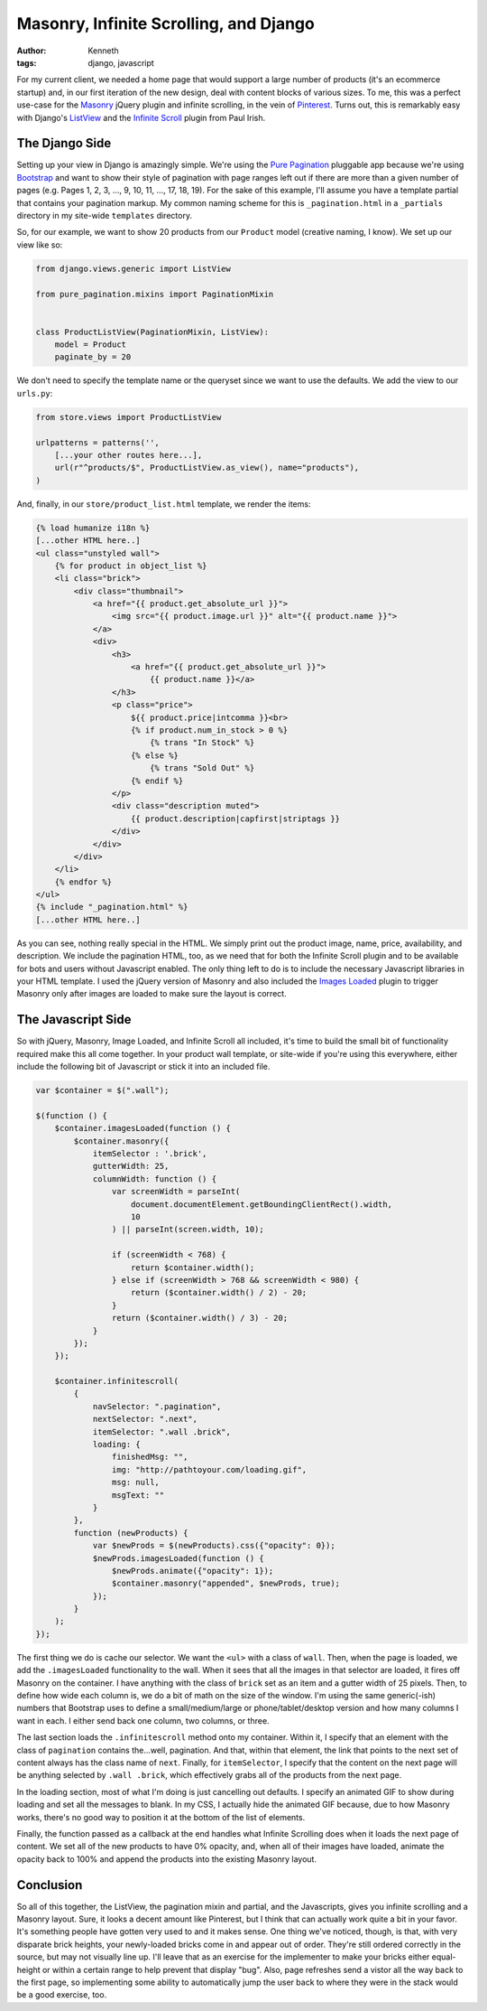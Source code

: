 =======================================
Masonry, Infinite Scrolling, and Django
=======================================

:author: Kenneth
:tags: django, javascript

For my current client, we needed a home page that would support a large number of products (it's an ecommerce startup) and, in our first iteration of the new design, deal with content blocks of various sizes. To me, this was a perfect use-case for the Masonry_ jQuery plugin and infinite scrolling, in the vein of Pinterest_. Turns out, this is remarkably easy with Django's ListView_ and the `Infinite Scroll`_ plugin from Paul Irish.

The Django Side
===============

Setting up your view in Django is amazingly simple. We're using the `Pure Pagination`_ pluggable app because we're using Bootstrap_ and want to show their style of pagination with page ranges left out if there are more than a given number of pages (e.g. Pages 1, 2, 3, ..., 9, 10, 11, ..., 17, 18, 19). For the sake of this example, I'll assume you have a template partial that contains your pagination markup. My common naming scheme for this is ``_pagination.html`` in a ``_partials`` directory in my site-wide ``templates`` directory.

So, for our example, we want to show 20 products from our ``Product`` model (creative naming, I know). We set up our view like so:

.. code-block:: django

    from django.views.generic import ListView

    from pure_pagination.mixins import PaginationMixin


    class ProductListView(PaginationMixin, ListView):
        model = Product
        paginate_by = 20

We don't need to specify the template name or the queryset since we want to use the defaults. We add the view to our ``urls.py``:

.. code-block:: django

    from store.views import ProductListView

    urlpatterns = patterns('',
        [...your other routes here...],
        url(r"^products/$", ProductListView.as_view(), name="products"),
    )

And, finally, in our ``store/product_list.html`` template, we render the items:

.. code-block:: html

    {% load humanize i18n %}
    [...other HTML here..]
    <ul class="unstyled wall">
        {% for product in object_list %}
        <li class="brick">
            <div class="thumbnail">
                <a href="{{ product.get_absolute_url }}">
                    <img src="{{ product.image.url }}" alt="{{ product.name }}">
                </a>
                <div>
                    <h3>
                        <a href="{{ product.get_absolute_url }}">
                            {{ product.name }}</a>
                    </h3>
                    <p class="price">
                        ${{ product.price|intcomma }}<br>
                        {% if product.num_in_stock > 0 %}
                            {% trans "In Stock" %}
                        {% else %}
                            {% trans "Sold Out" %}
                        {% endif %}
                    </p>
                    <div class="description muted">
                        {{ product.description|capfirst|striptags }}
                    </div>
                </div>
            </div>
        </li>
        {% endfor %}
    </ul>
    {% include "_pagination.html" %}
    [...other HTML here..]

As you can see, nothing really special in the HTML. We simply print out the product image, name, price, availability, and description. We include the pagination HTML, too, as we need that for both the Infinite Scroll plugin and to be available for bots and users without Javascript enabled. The only thing left to do is to include the necessary Javascript libraries in your HTML template. I used the jQuery version of Masonry and also included the `Images Loaded`_ plugin to trigger Masonry only after images are loaded to make sure the layout is correct.

The Javascript Side
===================

So with jQuery, Masonry, Image Loaded, and Infinite Scroll all included, it's time to build the small bit of functionality required make this all come together. In your product wall template, or site-wide if you're using this everywhere, either include the following bit of Javascript or stick it into an included file. 

.. code-block:: javascript

    var $container = $(".wall");

    $(function () {
        $container.imagesLoaded(function () {
            $container.masonry({
                itemSelector : '.brick',
                gutterWidth: 25,
                columnWidth: function () {
                    var screenWidth = parseInt(
                        document.documentElement.getBoundingClientRect().width,
                        10
                    ) || parseInt(screen.width, 10);

                    if (screenWidth < 768) {
                        return $container.width();
                    } else if (screenWidth > 768 && screenWidth < 980) {
                        return ($container.width() / 2) - 20;
                    }
                    return ($container.width() / 3) - 20;
                }
            });
        });

        $container.infinitescroll(
            {
                navSelector: ".pagination",
                nextSelector: ".next",
                itemSelector: ".wall .brick",
                loading: {
                    finishedMsg: "",
                    img: "http://pathtoyour.com/loading.gif",
                    msg: null,
                    msgText: ""
                }
            },
            function (newProducts) {
                var $newProds = $(newProducts).css({"opacity": 0});
                $newProds.imagesLoaded(function () {
                    $newProds.animate({"opacity": 1});
                    $container.masonry("appended", $newProds, true);
                });
            }
        );
    });

The first thing we do is cache our selector. We want the ``<ul>`` with a class of ``wall``. Then, when the page is loaded, we add the ``.imagesLoaded`` functionality to the wall. When it sees that all the images in that selector are loaded, it fires off Masonry on the container. I have anything with the class of ``brick`` set as an item and a gutter width of 25 pixels. Then, to define how wide each column is, we do a bit of math on the size of the window. I'm using the same generic(-ish) numbers that Bootstrap uses to define a small/medium/large or phone/tablet/desktop version and how many columns I want in each. I either send back one column, two columns, or three.

The last section loads the ``.infinitescroll`` method onto my container. Within it, I specify that an element with the class of ``pagination`` contains the...well, pagination. And that, within that element, the link that points to the next set of content always has the class name of ``next``. Finally, for ``itemSelector``, I specify that the content on the next page will be anything selected by ``.wall .brick``, which effectively grabs all of the products from the next page.

In the loading section, most of what I'm doing is just cancelling out defaults. I specify an animated GIF to show during loading and set all the messages to blank. In my CSS, I actually hide the animated GIF because, due to how Masonry works, there's no good way to position it at the bottom of the list of elements.

Finally, the function passed as a callback at the end handles what Infinite Scrolling does when it loads the next page of content. We set all of the new products to have 0% opacity, and, when all of their images have loaded, animate the opacity back to 100% and append the products into the existing Masonry layout.

Conclusion
==========

So all of this together, the ListView, the pagination mixin and partial, and the Javascripts, gives you infinite scrolling and a Masonry layout. Sure, it looks a decent amount like Pinterest, but I think that can actually work quite a bit in your favor. It's something people have gotten very used to and it makes sense. One thing we've noticed, though, is that, with very disparate brick heights, your newly-loaded bricks come in and appear out of order. They're still ordered correctly in the source, but may not visually line up. I'll leave that as an exercise for the implementer to make your bricks either equal-height or within a certain range to help prevent that display "bug". Also, page refreshes send a vistor all the way back to the first page, so implementing some ability to automatically jump the user back to where they were in the stack would be a good exercise, too.


.. _Masonry: http://masonry.desandro.com
.. _Pinterest: http://pinterest.com
.. _Infinite Scroll: http://infinite-scroll.com
.. _ListView: http://ccbv.co.uk/projects/Django/1.4/django.views.generic.list/ListView/
.. _Pure Pagination: https://github.com/jamespacileo/django-pure-pagination
.. _Bootstrap: http://getbootstrap.com
.. _Images Loaded: https://github.com/desandro/imagesloaded
